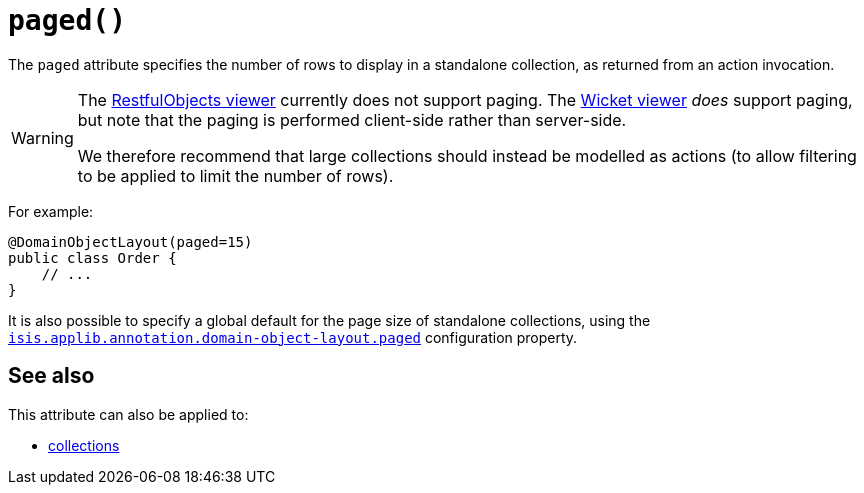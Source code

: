 [#paged]
= `paged()`

:Notice: Licensed to the Apache Software Foundation (ASF) under one or more contributor license agreements. See the NOTICE file distributed with this work for additional information regarding copyright ownership. The ASF licenses this file to you under the Apache License, Version 2.0 (the "License"); you may not use this file except in compliance with the License. You may obtain a copy of the License at. http://www.apache.org/licenses/LICENSE-2.0 . Unless required by applicable law or agreed to in writing, software distributed under the License is distributed on an "AS IS" BASIS, WITHOUT WARRANTIES OR  CONDITIONS OF ANY KIND, either express or implied. See the License for the specific language governing permissions and limitations under the License.
:page-partial:



The `paged` attribute specifies the number of rows to display in a standalone collection, as returned from an action invocation.

[WARNING]
====
The xref:vro:ROOT:about.adoc[RestfulObjects viewer] currently does not support paging.
The xref:vw:ROOT:about.adoc[Wicket viewer] _does_ support paging, but note that the paging is performed client-side rather than server-side.

We therefore recommend that large collections should instead be modelled as actions (to allow filtering to be applied to limit the number of rows).
====

For example:

[source,java]
----
@DomainObjectLayout(paged=15)
public class Order {
    // ...
}
----

It is also possible to specify a global default for the page size of standalone collections, using the xref:refguide:config:sections/isis.applib.adoc#isis.applib.annotation.domain-object-layout.paged[`isis.applib.annotation.domain-object-layout.paged`] configuration property.

== See also

This attribute can also be applied to:

* xref:system:generated:index/applib/annotation/CollectionLayout.adoc#paged[collections]
